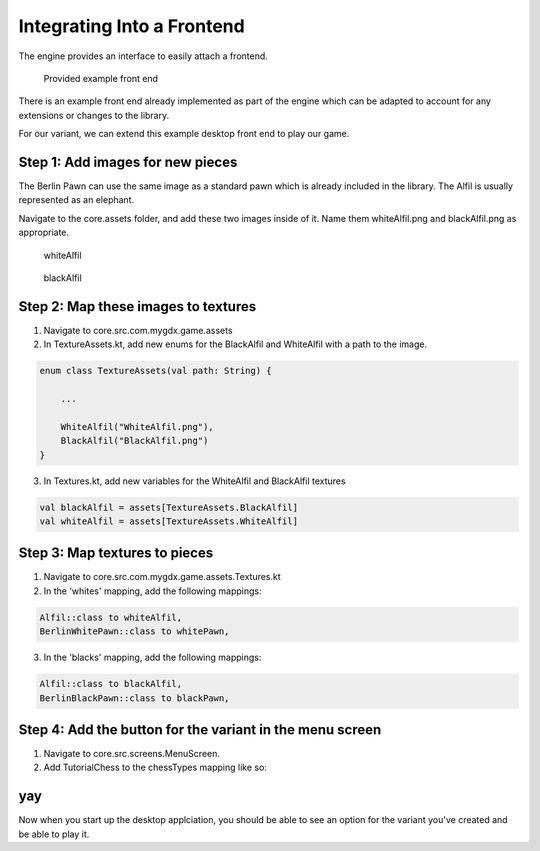 ****************************
Integrating Into a Frontend
****************************
The engine provides an interface to easily attach a frontend.

.. figure:: /../_static/images/chess-ingame.png
    :width: 70%

    Provided example front end

There is an example front end already implemented as part of the engine which can be adapted to account for any extensions or changes to the library.

For our variant, we can extend this example desktop front end to play our game.

Step 1: Add images for new pieces
-------------------------------------
The Berlin Pawn can use the same image as a standard pawn which is already included in the library.
The Alfil is usually represented as an elephant.

Navigate to the core.assets folder, and add these two images inside of it. Name them whiteAlfil.png and blackAlfil.png as appropriate.

.. figure:: /../_static/WhiteAlfil.png
    :width: 70%

    whiteAlfil

.. figure:: /../_static/BlackAlfil.png
    :width: 70%

    blackAlfil

Step 2: Map these images to textures
----------------------------------------
1. Navigate to core.src.com.mygdx.game.assets
2. In TextureAssets.kt, add new enums for the BlackAlfil and WhiteAlfil with a path to the image.

.. code-block:: kotlin

  enum class TextureAssets(val path: String) {
      
      ...

      WhiteAlfil("WhiteAlfil.png"),
      BlackAlfil("BlackAlfil.png")
  }

3. In Textures.kt, add new variables for the WhiteAlfil and BlackAlfil textures

.. code-block:: kotlin 

  val blackAlfil = assets[TextureAssets.BlackAlfil]
  val whiteAlfil = assets[TextureAssets.WhiteAlfil]

Step 3: Map textures to pieces
----------------------------------
1. Navigate to core.src.com.mygdx.game.assets.Textures.kt
2. In the 'whites' mapping, add the following mappings:

.. code-block:: kotlin 

  Alfil::class to whiteAlfil,
  BerlinWhitePawn::class to whitePawn,

3. In the 'blacks' mapping, add the following mappings:

.. code-block:: kotlin 

  Alfil::class to blackAlfil,
  BerlinBlackPawn::class to blackPawn,

Step 4: Add the button for the variant in the menu screen
------------------------------------------------------------
1. Navigate to core.src.screens.MenuScreen.
2. Add TutorialChess to the chessTypes mapping like so:

.. code-block:: kotlin
  :emphasize-lines: 13

  val chessTypes = mapOf(
    standardChessButton to StandardChess(),
    grandChessButton to GrandChess(),
    capablancaChessButton to CapablancaChess(),
    chess960Button to Chess960(),
    janggiButton to Janggi(),
    xiangqiButton to Xiangqi(),
    antiChessButton to AntiChess(),
    miniChessButton to MiniChess(),
    balbosGameButton to BalbosGame(),
    checkersGameButton to Checkers(),
    playgroundButton to ChessPlayground(),
    tutorialButton to TutorialChess()
  )

yay
-----------
Now when you start up the desktop applciation, you should be able to see an option for the variant you've created and be able to play it. 